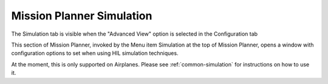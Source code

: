 .. _mission-planner-simulation:

==========================
Mission Planner Simulation
==========================

The Simulation tab is visible when the "Advanced View" option is
selected in the Configuration tab

.. image:: ../images/mp_enable_advanced_view.png
    :target: ../_images/mp_enable_advanced_view.png

This section of Mission Planner, invoked by the Menu item Simulation at
the top of Mission Planner, opens a window with configuration options to
set when using HIL simulation techniques.

At the moment, this is only supported on Airplanes. 
Please see :ref:`common-simulation` for instructions on
how to use it.
